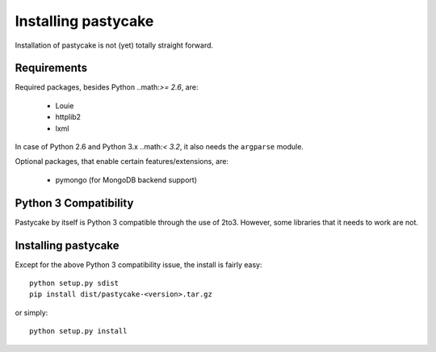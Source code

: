 Installing pastycake
====================

Installation of pastycake is not (yet) totally straight forward.

Requirements
------------

Required packages, besides Python ..math:`>= 2.6`, are:

  * Louie
  * httplib2
  * lxml

In case of Python 2.6 and Python 3.x ..math:`< 3.2`, it also needs the
``argparse`` module.

Optional packages, that enable certain features/extensions, are:

  * pymongo (for MongoDB backend support)


Python 3 Compatibility
----------------------

Pastycake by itself is Python 3 compatible through the use of 2to3.
However, some libraries that it needs to work are not.


Installing pastycake
--------------------

Except for the above Python 3 compatibility issue, the install is fairly easy::

  python setup.py sdist
  pip install dist/pastycake-<version>.tar.gz

or simply::

  python setup.py install
